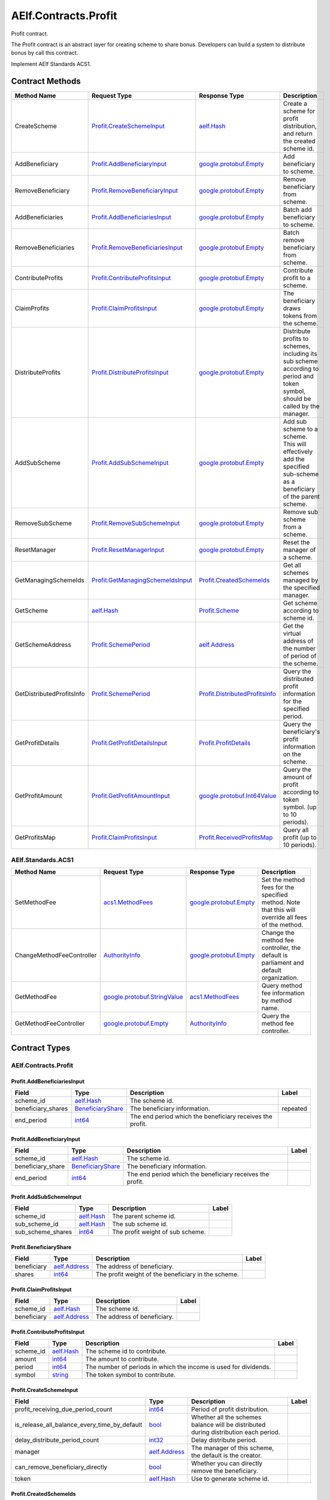AElf.Contracts.Profit
---------------------

Profit contract.

The Profit contract is an abstract layer for creating scheme to share
bonus. Developers can build a system to distribute bonus by call this
contract.

Implement AElf Standards ACS1. 

Contract Methods
~~~~~~~~~~~~~~~~

+-----------------------------+----------------------------------------------------------------------------+----------------------------------------------------------------------+----------------------------------------------------------------------------------------------------------------------------------+
| Method Name                 | Request Type                                                               | Response Type                                                        | Description                                                                                                                      |
+=============================+============================================================================+======================================================================+==================================================================================================================================+
| CreateScheme                | `Profit.CreateSchemeInput <#Profit.CreateSchemeInput>`__                   | `aelf.Hash <#aelf.Hash>`__                                           | Create a scheme for profit distribution, and return the created scheme id.                                                       |
+-----------------------------+----------------------------------------------------------------------------+----------------------------------------------------------------------+----------------------------------------------------------------------------------------------------------------------------------+
| AddBeneficiary              | `Profit.AddBeneficiaryInput <#Profit.AddBeneficiaryInput>`__               | `google.protobuf.Empty <#google.protobuf.Empty>`__                   | Add beneficiary to scheme.                                                                                                       |
+-----------------------------+----------------------------------------------------------------------------+----------------------------------------------------------------------+----------------------------------------------------------------------------------------------------------------------------------+
| RemoveBeneficiary           | `Profit.RemoveBeneficiaryInput <#Profit.RemoveBeneficiaryInput>`__         | `google.protobuf.Empty <#google.protobuf.Empty>`__                   | Remove beneficiary from scheme.                                                                                                  |
+-----------------------------+----------------------------------------------------------------------------+----------------------------------------------------------------------+----------------------------------------------------------------------------------------------------------------------------------+
| AddBeneficiaries            | `Profit.AddBeneficiariesInput <#Profit.AddBeneficiariesInput>`__           | `google.protobuf.Empty <#google.protobuf.Empty>`__                   | Batch add beneficiary to scheme.                                                                                                 |
+-----------------------------+----------------------------------------------------------------------------+----------------------------------------------------------------------+----------------------------------------------------------------------------------------------------------------------------------+
| RemoveBeneficiaries         | `Profit.RemoveBeneficiariesInput <#Profit.RemoveBeneficiariesInput>`__     | `google.protobuf.Empty <#google.protobuf.Empty>`__                   | Batch remove beneficiary from scheme.                                                                                            |
+-----------------------------+----------------------------------------------------------------------------+----------------------------------------------------------------------+----------------------------------------------------------------------------------------------------------------------------------+
| ContributeProfits           | `Profit.ContributeProfitsInput <#Profit.ContributeProfitsInput>`__         | `google.protobuf.Empty <#google.protobuf.Empty>`__                   | Contribute profit to a scheme.                                                                                                   |
+-----------------------------+----------------------------------------------------------------------------+----------------------------------------------------------------------+----------------------------------------------------------------------------------------------------------------------------------+
| ClaimProfits                | `Profit.ClaimProfitsInput <#Profit.ClaimProfitsInput>`__                   | `google.protobuf.Empty <#google.protobuf.Empty>`__                   | The beneficiary draws tokens from the scheme.                                                                                    |
+-----------------------------+----------------------------------------------------------------------------+----------------------------------------------------------------------+----------------------------------------------------------------------------------------------------------------------------------+
| DistributeProfits           | `Profit.DistributeProfitsInput <#Profit.DistributeProfitsInput>`__         | `google.protobuf.Empty <#google.protobuf.Empty>`__                   | Distribute profits to schemes, including its sub scheme according to period and token symbol, should be called by the manager.   |
+-----------------------------+----------------------------------------------------------------------------+----------------------------------------------------------------------+----------------------------------------------------------------------------------------------------------------------------------+
| AddSubScheme                | `Profit.AddSubSchemeInput <#Profit.AddSubSchemeInput>`__                   | `google.protobuf.Empty <#google.protobuf.Empty>`__                   | Add sub scheme to a scheme. This will effectively add the specified sub-scheme as a beneficiary of the parent scheme.            |
+-----------------------------+----------------------------------------------------------------------------+----------------------------------------------------------------------+----------------------------------------------------------------------------------------------------------------------------------+
| RemoveSubScheme             | `Profit.RemoveSubSchemeInput <#Profit.RemoveSubSchemeInput>`__             | `google.protobuf.Empty <#google.protobuf.Empty>`__                   | Remove sub scheme from a scheme.                                                                                                 |
+-----------------------------+----------------------------------------------------------------------------+----------------------------------------------------------------------+----------------------------------------------------------------------------------------------------------------------------------+
| ResetManager                | `Profit.ResetManagerInput <#Profit.ResetManagerInput>`__                   | `google.protobuf.Empty <#google.protobuf.Empty>`__                   | Reset the manager of a scheme.                                                                                                   |
+-----------------------------+----------------------------------------------------------------------------+----------------------------------------------------------------------+----------------------------------------------------------------------------------------------------------------------------------+
| GetManagingSchemeIds        | `Profit.GetManagingSchemeIdsInput <#Profit.GetManagingSchemeIdsInput>`__   | `Profit.CreatedSchemeIds <#Profit.CreatedSchemeIds>`__               | Get all schemes managed by the specified manager.                                                                                |
+-----------------------------+----------------------------------------------------------------------------+----------------------------------------------------------------------+----------------------------------------------------------------------------------------------------------------------------------+
| GetScheme                   | `aelf.Hash <#aelf.Hash>`__                                                 | `Profit.Scheme <#Profit.Scheme>`__                                   | Get scheme according to scheme id.                                                                                               |
+-----------------------------+----------------------------------------------------------------------------+----------------------------------------------------------------------+----------------------------------------------------------------------------------------------------------------------------------+
| GetSchemeAddress            | `Profit.SchemePeriod <#Profit.SchemePeriod>`__                             | `aelf.Address <#aelf.Address>`__                                     | Get the virtual address of the number of period of the scheme.                                                                   |
+-----------------------------+----------------------------------------------------------------------------+----------------------------------------------------------------------+----------------------------------------------------------------------------------------------------------------------------------+
| GetDistributedProfitsInfo   | `Profit.SchemePeriod <#Profit.SchemePeriod>`__                             | `Profit.DistributedProfitsInfo <#Profit.DistributedProfitsInfo>`__   | Query the distributed profit information for the specified period.                                                               |
+-----------------------------+----------------------------------------------------------------------------+----------------------------------------------------------------------+----------------------------------------------------------------------------------------------------------------------------------+
| GetProfitDetails            | `Profit.GetProfitDetailsInput <#Profit.GetProfitDetailsInput>`__           | `Profit.ProfitDetails <#Profit.ProfitDetails>`__                     | Query the beneficiary's profit information on the scheme.                                                                        |
+-----------------------------+----------------------------------------------------------------------------+----------------------------------------------------------------------+----------------------------------------------------------------------------------------------------------------------------------+
| GetProfitAmount             | `Profit.GetProfitAmountInput <#Profit.GetProfitAmountInput>`__             | `google.protobuf.Int64Value <#google.protobuf.Int64Value>`__         | Query the amount of profit according to token symbol. (up to 10 periods).                                                        |
+-----------------------------+----------------------------------------------------------------------------+----------------------------------------------------------------------+----------------------------------------------------------------------------------------------------------------------------------+
| GetProfitsMap               | `Profit.ClaimProfitsInput <#Profit.ClaimProfitsInput>`__                   | `Profit.ReceivedProfitsMap <#Profit.ReceivedProfitsMap>`__           | Query all profit (up to 10 periods).                                                                                             |
+-----------------------------+----------------------------------------------------------------------------+----------------------------------------------------------------------+----------------------------------------------------------------------------------------------------------------------------------+

AElf.Standards.ACS1
^^^^^^^^^^^^^^^^^^^

+-----------------------------+------------------------------------------------------------------+------------------------------------------------------+------------------------------------------------------------------------------------------------------+
| Method Name                 | Request Type                                                     | Response Type                                        | Description                                                                                          |
+=============================+==================================================================+======================================================+======================================================================================================+
| SetMethodFee                | `acs1.MethodFees <#acs1.MethodFees>`__                           | `google.protobuf.Empty <#google.protobuf.Empty>`__   | Set the method fees for the specified method. Note that this will override all fees of the method.   |
+-----------------------------+------------------------------------------------------------------+------------------------------------------------------+------------------------------------------------------------------------------------------------------+
| ChangeMethodFeeController   | `AuthorityInfo <#AuthorityInfo>`__                               | `google.protobuf.Empty <#google.protobuf.Empty>`__   | Change the method fee controller, the default is parliament and default organization.                |
+-----------------------------+------------------------------------------------------------------+------------------------------------------------------+------------------------------------------------------------------------------------------------------+
| GetMethodFee                | `google.protobuf.StringValue <#google.protobuf.StringValue>`__   | `acs1.MethodFees <#acs1.MethodFees>`__               | Query method fee information by method name.                                                         |
+-----------------------------+------------------------------------------------------------------+------------------------------------------------------+------------------------------------------------------------------------------------------------------+
| GetMethodFeeController      | `google.protobuf.Empty <#google.protobuf.Empty>`__               | `AuthorityInfo <#AuthorityInfo>`__                   | Query the method fee controller.                                                                     |
+-----------------------------+------------------------------------------------------------------+------------------------------------------------------+------------------------------------------------------------------------------------------------------+

.. raw:: html

   <!-- end Files -->

Contract Types
~~~~~~~~~~~~~~

AElf.Contracts.Profit
^^^^^^^^^^^^^^^^^^^^^

.. raw:: html

   <div id="Profit.AddBeneficiariesInput">

.. raw:: html

   </div>

Profit.AddBeneficiariesInput
''''''''''''''''''''''''''''

+-----------------------+---------------------------------------------------+-------------------------------------------------------------+------------+
| Field                 | Type                                              | Description                                                 | Label      |
+=======================+===================================================+=============================================================+============+
| scheme\_id            | `aelf.Hash <#aelf.Hash>`__                        | The scheme id.                                              |            |
+-----------------------+---------------------------------------------------+-------------------------------------------------------------+------------+
| beneficiary\_shares   | `BeneficiaryShare <#Profit.BeneficiaryShare>`__   | The beneficiary information.                                | repeated   |
+-----------------------+---------------------------------------------------+-------------------------------------------------------------+------------+
| end\_period           | `int64 <#int64>`__                                | The end period which the beneficiary receives the profit.   |            |
+-----------------------+---------------------------------------------------+-------------------------------------------------------------+------------+

.. raw:: html

   <div id="Profit.AddBeneficiaryInput">

.. raw:: html

   </div>

Profit.AddBeneficiaryInput
''''''''''''''''''''''''''

+----------------------+---------------------------------------------------+-------------------------------------------------------------+---------+
| Field                | Type                                              | Description                                                 | Label   |
+======================+===================================================+=============================================================+=========+
| scheme\_id           | `aelf.Hash <#aelf.Hash>`__                        | The scheme id.                                              |         |
+----------------------+---------------------------------------------------+-------------------------------------------------------------+---------+
| beneficiary\_share   | `BeneficiaryShare <#Profit.BeneficiaryShare>`__   | The beneficiary information.                                |         |
+----------------------+---------------------------------------------------+-------------------------------------------------------------+---------+
| end\_period          | `int64 <#int64>`__                                | The end period which the beneficiary receives the profit.   |         |
+----------------------+---------------------------------------------------+-------------------------------------------------------------+---------+

.. raw:: html

   <div id="Profit.AddSubSchemeInput">

.. raw:: html

   </div>

Profit.AddSubSchemeInput
''''''''''''''''''''''''

+-----------------------+------------------------------+------------------------------------+---------+
| Field                 | Type                         | Description                        | Label   |
+=======================+==============================+====================================+=========+
| scheme\_id            | `aelf.Hash <#aelf.Hash>`__   | The parent scheme id.              |         |
+-----------------------+------------------------------+------------------------------------+---------+
| sub\_scheme\_id       | `aelf.Hash <#aelf.Hash>`__   | The sub scheme id.                 |         |
+-----------------------+------------------------------+------------------------------------+---------+
| sub\_scheme\_shares   | `int64 <#int64>`__           | The profit weight of sub scheme.   |         |
+-----------------------+------------------------------+------------------------------------+---------+

.. raw:: html

   <div id="Profit.BeneficiaryShare">

.. raw:: html

   </div>

Profit.BeneficiaryShare
'''''''''''''''''''''''

+---------------+------------------------------------+-------------------------------------------------------+---------+
| Field         | Type                               | Description                                           | Label   |
+===============+====================================+=======================================================+=========+
| beneficiary   | `aelf.Address <#aelf.Address>`__   | The address of beneficiary.                           |         |
+---------------+------------------------------------+-------------------------------------------------------+---------+
| shares        | `int64 <#int64>`__                 | The profit weight of the beneficiary in the scheme.   |         |
+---------------+------------------------------------+-------------------------------------------------------+---------+

.. raw:: html

   <div id="Profit.ClaimProfitsInput">

.. raw:: html

   </div>

Profit.ClaimProfitsInput
''''''''''''''''''''''''

+---------------+------------------------------------+-------------------------------+---------+
| Field         | Type                               | Description                   | Label   |
+===============+====================================+===============================+=========+
| scheme\_id    | `aelf.Hash <#aelf.Hash>`__         | The scheme id.                |         |
+---------------+------------------------------------+-------------------------------+---------+
| beneficiary   | `aelf.Address <#aelf.Address>`__   | The address of beneficiary.   |         |
+---------------+------------------------------------+-------------------------------+---------+

.. raw:: html

   <div id="Profit.ContributeProfitsInput">

.. raw:: html

   </div>

Profit.ContributeProfitsInput
'''''''''''''''''''''''''''''

+--------------+------------------------------+--------------------------------------------------------------------+---------+
| Field        | Type                         | Description                                                        | Label   |
+==============+==============================+====================================================================+=========+
| scheme\_id   | `aelf.Hash <#aelf.Hash>`__   | The scheme id to contribute.                                       |         |
+--------------+------------------------------+--------------------------------------------------------------------+---------+
| amount       | `int64 <#int64>`__           | The amount to contribute.                                          |         |
+--------------+------------------------------+--------------------------------------------------------------------+---------+
| period       | `int64 <#int64>`__           | The number of periods in which the income is used for dividends.   |         |
+--------------+------------------------------+--------------------------------------------------------------------+---------+
| symbol       | `string <#string>`__         | The token symbol to contribute.                                    |         |
+--------------+------------------------------+--------------------------------------------------------------------+---------+

.. raw:: html

   <div id="Profit.CreateSchemeInput">

.. raw:: html

   </div>

Profit.CreateSchemeInput
''''''''''''''''''''''''

+-------------------------------------------------------+------------------------------------+----------------------------------------------------------------------------------------+---------+
| Field                                                 | Type                               | Description                                                                            | Label   |
+=======================================================+====================================+========================================================================================+=========+
| profit\_receiving\_due\_period\_count                 | `int64 <#int64>`__                 | Period of profit distribution.                                                         |         |
+-------------------------------------------------------+------------------------------------+----------------------------------------------------------------------------------------+---------+
| is\_release\_all\_balance\_every\_time\_by\_default   | `bool <#bool>`__                   | Whether all the schemes balance will be distributed during distribution each period.   |         |
+-------------------------------------------------------+------------------------------------+----------------------------------------------------------------------------------------+---------+
| delay\_distribute\_period\_count                      | `int32 <#int32>`__                 | Delay distribute period.                                                               |         |
+-------------------------------------------------------+------------------------------------+----------------------------------------------------------------------------------------+---------+
| manager                                               | `aelf.Address <#aelf.Address>`__   | The manager of this scheme, the default is the creator.                                |         |
+-------------------------------------------------------+------------------------------------+----------------------------------------------------------------------------------------+---------+
| can\_remove\_beneficiary\_directly                    | `bool <#bool>`__                   | Whether you can directly remove the beneficiary.                                       |         |
+-------------------------------------------------------+------------------------------------+----------------------------------------------------------------------------------------+---------+
| token                                                 | `aelf.Hash <#aelf.Hash>`__         | Use to generate scheme id.                                                             |         |
+-------------------------------------------------------+------------------------------------+----------------------------------------------------------------------------------------+---------+

.. raw:: html

   <div id="Profit.CreatedSchemeIds">

.. raw:: html

   </div>

Profit.CreatedSchemeIds
'''''''''''''''''''''''

+---------------+------------------------------+-------------------+------------+
| Field         | Type                         | Description       | Label      |
+===============+==============================+===================+============+
| scheme\_ids   | `aelf.Hash <#aelf.Hash>`__   | The scheme ids.   | repeated   |
+---------------+------------------------------+-------------------+------------+

.. raw:: html

   <div id="Profit.DistributeProfitsInput">

.. raw:: html

   </div>

Profit.DistributeProfitsInput
'''''''''''''''''''''''''''''

+----------------+-----------------------------------------------------------------------------------------------+------------------------------------------------------------------+------------+
| Field          | Type                                                                                          | Description                                                      | Label      |
+================+===============================================================================================+==================================================================+============+
| scheme\_id     | `aelf.Hash <#aelf.Hash>`__                                                                    | The scheme id to distribute.                                     |            |
+----------------+-----------------------------------------------------------------------------------------------+------------------------------------------------------------------+------------+
| period         | `int64 <#int64>`__                                                                            | The period number to distribute, should be the current period.   |            |
+----------------+-----------------------------------------------------------------------------------------------+------------------------------------------------------------------+------------+
| amounts\_map   | `DistributeProfitsInput.AmountsMapEntry <#Profit.DistributeProfitsInput.AmountsMapEntry>`__   | The amount to distribute, symbol -> amount.                      | repeated   |
+----------------+-----------------------------------------------------------------------------------------------+------------------------------------------------------------------+------------+

.. raw:: html

   <div id="Profit.DistributeProfitsInput.AmountsMapEntry">

.. raw:: html

   </div>

Profit.DistributeProfitsInput.AmountsMapEntry
'''''''''''''''''''''''''''''''''''''''''''''

+---------+------------------------+---------------+---------+
| Field   | Type                   | Description   | Label   |
+=========+========================+===============+=========+
| key     | `string <#string>`__   |               |         |
+---------+------------------------+---------------+---------+
| value   | `int64 <#int64>`__     |               |         |
+---------+------------------------+---------------+---------+

.. raw:: html

   <div id="Profit.DistributedProfitsInfo">

.. raw:: html

   </div>

Profit.DistributedProfitsInfo
'''''''''''''''''''''''''''''

+-----------------+-----------------------------------------------------------------------------------------------+--------------------------------------------------------------------+------------+
| Field           | Type                                                                                          | Description                                                        | Label      |
+=================+===============================================================================================+====================================================================+============+
| total\_shares   | `int64 <#int64>`__                                                                            | The total amount of shares in this scheme at the current period.   |            |
+-----------------+-----------------------------------------------------------------------------------------------+--------------------------------------------------------------------+------------+
| amounts\_map    | `DistributedProfitsInfo.AmountsMapEntry <#Profit.DistributedProfitsInfo.AmountsMapEntry>`__   | The contributed amount in this scheme at the current period.       | repeated   |
+-----------------+-----------------------------------------------------------------------------------------------+--------------------------------------------------------------------+------------+
| is\_released    | `bool <#bool>`__                                                                              | Whether released.                                                  |            |
+-----------------+-----------------------------------------------------------------------------------------------+--------------------------------------------------------------------+------------+

.. raw:: html

   <div id="Profit.DistributedProfitsInfo.AmountsMapEntry">

.. raw:: html

   </div>

Profit.DistributedProfitsInfo.AmountsMapEntry
'''''''''''''''''''''''''''''''''''''''''''''

+---------+------------------------+---------------+---------+
| Field   | Type                   | Description   | Label   |
+=========+========================+===============+=========+
| key     | `string <#string>`__   |               |         |
+---------+------------------------+---------------+---------+
| value   | `sint64 <#sint64>`__   |               |         |
+---------+------------------------+---------------+---------+

.. raw:: html

   <div id="Profit.GetManagingSchemeIdsInput">

.. raw:: html

   </div>

Profit.GetManagingSchemeIdsInput
''''''''''''''''''''''''''''''''

+-----------+------------------------------------+------------------------+---------+
| Field     | Type                               | Description            | Label   |
+===========+====================================+========================+=========+
| manager   | `aelf.Address <#aelf.Address>`__   | The manager address.   |         |
+-----------+------------------------------------+------------------------+---------+

.. raw:: html

   <div id="Profit.GetProfitAmountInput">

.. raw:: html

   </div>

Profit.GetProfitAmountInput
'''''''''''''''''''''''''''

+---------------+------------------------------------+------------------------------+---------+
| Field         | Type                               | Description                  | Label   |
+===============+====================================+==============================+=========+
| scheme\_id    | `aelf.Hash <#aelf.Hash>`__         | The scheme id.               |         |
+---------------+------------------------------------+------------------------------+---------+
| symbol        | `string <#string>`__               | The token symbol.            |         |
+---------------+------------------------------------+------------------------------+---------+
| beneficiary   | `aelf.Address <#aelf.Address>`__   | The beneficiary's address.   |         |
+---------------+------------------------------------+------------------------------+---------+

.. raw:: html

   <div id="Profit.GetProfitDetailsInput">

.. raw:: html

   </div>

Profit.GetProfitDetailsInput
''''''''''''''''''''''''''''

+---------------+------------------------------------+-------------------------------+---------+
| Field         | Type                               | Description                   | Label   |
+===============+====================================+===============================+=========+
| scheme\_id    | `aelf.Hash <#aelf.Hash>`__         | The scheme id.                |         |
+---------------+------------------------------------+-------------------------------+---------+
| beneficiary   | `aelf.Address <#aelf.Address>`__   | The address of beneficiary.   |         |
+---------------+------------------------------------+-------------------------------+---------+

.. raw:: html

   <div id="Profit.ProfitDetail">

.. raw:: html

   </div>

Profit.ProfitDetail
'''''''''''''''''''

+------------------------+----------------------+--------------------------------------------------------------------+---------+
| Field                  | Type                 | Description                                                        | Label   |
+========================+======================+====================================================================+=========+
| start\_period          | `int64 <#int64>`__   | The start period number.                                           |         |
+------------------------+----------------------+--------------------------------------------------------------------+---------+
| end\_period            | `int64 <#int64>`__   | The end period number.                                             |         |
+------------------------+----------------------+--------------------------------------------------------------------+---------+
| shares                 | `int64 <#int64>`__   | The weight of the proceeds on the current period of the scheme.    |         |
+------------------------+----------------------+--------------------------------------------------------------------+---------+
| last\_profit\_period   | `int64 <#int64>`__   | The last period number that the beneficiary received the profit.   |         |
+------------------------+----------------------+--------------------------------------------------------------------+---------+
| is\_weight\_removed    | `bool <#bool>`__     | Whether the weight has been removed.                               |         |
+------------------------+----------------------+--------------------------------------------------------------------+---------+

.. raw:: html

   <div id="Profit.ProfitDetails">

.. raw:: html

   </div>

Profit.ProfitDetails
''''''''''''''''''''

+-----------+-------------------------------------------+---------------------------+------------+
| Field     | Type                                      | Description               | Label      |
+===========+===========================================+===========================+============+
| details   | `ProfitDetail <#Profit.ProfitDetail>`__   | The profit information.   | repeated   |
+-----------+-------------------------------------------+---------------------------+------------+

.. raw:: html

   <div id="Profit.ProfitsClaimed">

.. raw:: html

   </div>

Profit.ProfitsClaimed
'''''''''''''''''''''

+-------------------+------------------------------------+-------------------------------------------+---------+
| Field             | Type                               | Description                               | Label   |
+===================+====================================+===========================================+=========+
| beneficiary       | `aelf.Address <#aelf.Address>`__   | The beneficiary's address claimed.        |         |
+-------------------+------------------------------------+-------------------------------------------+---------+
| symbol            | `string <#string>`__               | The token symbol claimed.                 |         |
+-------------------+------------------------------------+-------------------------------------------+---------+
| amount            | `int64 <#int64>`__                 | The amount claimed.                       |         |
+-------------------+------------------------------------+-------------------------------------------+---------+
| period            | `int64 <#int64>`__                 | The period number claimed.                |         |
+-------------------+------------------------------------+-------------------------------------------+---------+
| claimer\_shares   | `int64 <#int64>`__                 | The shares of the claimer.                |         |
+-------------------+------------------------------------+-------------------------------------------+---------+
| total\_shares     | `int64 <#int64>`__                 | The total shares at the current period.   |         |
+-------------------+------------------------------------+-------------------------------------------+---------+

.. raw:: html

   <div id="Profit.ReceivedProfitsMap">

.. raw:: html

   </div>

Profit.ReceivedProfitsMap
'''''''''''''''''''''''''

+---------+-----------------------------------------------------------------------------+---------------------------------------------------------------+------------+
| Field   | Type                                                                        | Description                                                   | Label      |
+=========+=============================================================================+===============================================================+============+
| value   | `ReceivedProfitsMap.ValueEntry <#Profit.ReceivedProfitsMap.ValueEntry>`__   | The collection of profits received, token symbol -> amount.   | repeated   |
+---------+-----------------------------------------------------------------------------+---------------------------------------------------------------+------------+

.. raw:: html

   <div id="Profit.ReceivedProfitsMap.ValueEntry">

.. raw:: html

   </div>

Profit.ReceivedProfitsMap.ValueEntry
''''''''''''''''''''''''''''''''''''

+---------+------------------------+---------------+---------+
| Field   | Type                   | Description   | Label   |
+=========+========================+===============+=========+
| key     | `string <#string>`__   |               |         |
+---------+------------------------+---------------+---------+
| value   | `int64 <#int64>`__     |               |         |
+---------+------------------------+---------------+---------+

.. raw:: html

   <div id="Profit.RemoveBeneficiariesInput">

.. raw:: html

   </div>

Profit.RemoveBeneficiariesInput
'''''''''''''''''''''''''''''''

+-----------------+------------------------------------+---------------------------------+------------+
| Field           | Type                               | Description                     | Label      |
+=================+====================================+=================================+============+
| beneficiaries   | `aelf.Address <#aelf.Address>`__   | The addresses of beneficiary.   | repeated   |
+-----------------+------------------------------------+---------------------------------+------------+
| scheme\_id      | `aelf.Hash <#aelf.Hash>`__         | The scheme id.                  |            |
+-----------------+------------------------------------+---------------------------------+------------+

.. raw:: html

   <div id="Profit.RemoveBeneficiaryInput">

.. raw:: html

   </div>

Profit.RemoveBeneficiaryInput
'''''''''''''''''''''''''''''

+---------------+------------------------------------+-------------------------------+---------+
| Field         | Type                               | Description                   | Label   |
+===============+====================================+===============================+=========+
| beneficiary   | `aelf.Address <#aelf.Address>`__   | The address of beneficiary.   |         |
+---------------+------------------------------------+-------------------------------+---------+
| scheme\_id    | `aelf.Hash <#aelf.Hash>`__         | The scheme id.                |         |
+---------------+------------------------------------+-------------------------------+---------+

.. raw:: html

   <div id="Profit.RemoveSubSchemeInput">

.. raw:: html

   </div>

Profit.RemoveSubSchemeInput
'''''''''''''''''''''''''''

+-------------------+------------------------------+-------------------------+---------+
| Field             | Type                         | Description             | Label   |
+===================+==============================+=========================+=========+
| scheme\_id        | `aelf.Hash <#aelf.Hash>`__   | The parent scheme id.   |         |
+-------------------+------------------------------+-------------------------+---------+
| sub\_scheme\_id   | `aelf.Hash <#aelf.Hash>`__   | The sub scheme id.      |         |
+-------------------+------------------------------+-------------------------+---------+

.. raw:: html

   <div id="Profit.ResetManagerInput">

.. raw:: html

   </div>

Profit.ResetManagerInput
''''''''''''''''''''''''

+----------------+------------------------------------+-------------------------------+---------+
| Field          | Type                               | Description                   | Label   |
+================+====================================+===============================+=========+
| scheme\_id     | `aelf.Hash <#aelf.Hash>`__         | The scheme id.                |         |
+----------------+------------------------------------+-------------------------------+---------+
| new\_manager   | `aelf.Address <#aelf.Address>`__   | The address of new manager.   |         |
+----------------+------------------------------------+-------------------------------+---------+

.. raw:: html

   <div id="Profit.Scheme">

.. raw:: html

   </div>

Profit.Scheme
'''''''''''''

+-------------------------------------------------------+---------------------------------------------------------------------------------------+----------------------------------------------------------------------------------------------------------+------------+
| Field                                                 | Type                                                                                  | Description                                                                                              | Label      |
+=======================================================+=======================================================================================+==========================================================================================================+============+
| virtual\_address                                      | `aelf.Address <#aelf.Address>`__                                                      | The virtual address of the scheme.                                                                       |            |
+-------------------------------------------------------+---------------------------------------------------------------------------------------+----------------------------------------------------------------------------------------------------------+------------+
| total\_shares                                         | `int64 <#int64>`__                                                                    | The total weight of the scheme.                                                                          |            |
+-------------------------------------------------------+---------------------------------------------------------------------------------------+----------------------------------------------------------------------------------------------------------+------------+
| manager                                               | `aelf.Address <#aelf.Address>`__                                                      | The manager of the scheme.                                                                               |            |
+-------------------------------------------------------+---------------------------------------------------------------------------------------+----------------------------------------------------------------------------------------------------------+------------+
| current\_period                                       | `int64 <#int64>`__                                                                    | The current period.                                                                                      |            |
+-------------------------------------------------------+---------------------------------------------------------------------------------------+----------------------------------------------------------------------------------------------------------+------------+
| sub\_schemes                                          | `SchemeBeneficiaryShare <#Profit.SchemeBeneficiaryShare>`__                           | Sub schemes information.                                                                                 | repeated   |
+-------------------------------------------------------+---------------------------------------------------------------------------------------+----------------------------------------------------------------------------------------------------------+------------+
| can\_remove\_beneficiary\_directly                    | `bool <#bool>`__                                                                      | Whether you can directly remove the beneficiary.                                                         |            |
+-------------------------------------------------------+---------------------------------------------------------------------------------------+----------------------------------------------------------------------------------------------------------+------------+
| profit\_receiving\_due\_period\_count                 | `int64 <#int64>`__                                                                    | Period of profit distribution.                                                                           |            |
+-------------------------------------------------------+---------------------------------------------------------------------------------------+----------------------------------------------------------------------------------------------------------+------------+
| is\_release\_all\_balance\_every\_time\_by\_default   | `bool <#bool>`__                                                                      | Whether all the schemes balance will be distributed during distribution each period.                     |            |
+-------------------------------------------------------+---------------------------------------------------------------------------------------+----------------------------------------------------------------------------------------------------------+------------+
| scheme\_id                                            | `aelf.Hash <#aelf.Hash>`__                                                            | The is of the scheme.                                                                                    |            |
+-------------------------------------------------------+---------------------------------------------------------------------------------------+----------------------------------------------------------------------------------------------------------+------------+
| delay\_distribute\_period\_count                      | `int32 <#int32>`__                                                                    | Delay distribute period.                                                                                 |            |
+-------------------------------------------------------+---------------------------------------------------------------------------------------+----------------------------------------------------------------------------------------------------------+------------+
| cached\_delay\_total\_shares                          | `Scheme.CachedDelayTotalSharesEntry <#Profit.Scheme.CachedDelayTotalSharesEntry>`__   | Record the scheme's current total share for deferred distribution of benefits, period -> total shares.   | repeated   |
+-------------------------------------------------------+---------------------------------------------------------------------------------------+----------------------------------------------------------------------------------------------------------+------------+
| received\_token\_symbols                              | `string <#string>`__                                                                  | The received token symbols.                                                                              | repeated   |
+-------------------------------------------------------+---------------------------------------------------------------------------------------+----------------------------------------------------------------------------------------------------------+------------+

.. raw:: html

   <div id="Profit.Scheme.CachedDelayTotalSharesEntry">

.. raw:: html

   </div>

Profit.Scheme.CachedDelayTotalSharesEntry
'''''''''''''''''''''''''''''''''''''''''

+---------+----------------------+---------------+---------+
| Field   | Type                 | Description   | Label   |
+=========+======================+===============+=========+
| key     | `int64 <#int64>`__   |               |         |
+---------+----------------------+---------------+---------+
| value   | `int64 <#int64>`__   |               |         |
+---------+----------------------+---------------+---------+

.. raw:: html

   <div id="Profit.SchemeBeneficiaryShare">

.. raw:: html

   </div>

Profit.SchemeBeneficiaryShare
'''''''''''''''''''''''''''''

+--------------+------------------------------+---------------------------------+---------+
| Field        | Type                         | Description                     | Label   |
+==============+==============================+=================================+=========+
| scheme\_id   | `aelf.Hash <#aelf.Hash>`__   | The id of the sub scheme.       |         |
+--------------+------------------------------+---------------------------------+---------+
| shares       | `int64 <#int64>`__           | The weight of the sub scheme.   |         |
+--------------+------------------------------+---------------------------------+---------+

.. raw:: html

   <div id="Profit.SchemeCreated">

.. raw:: html

   </div>

Profit.SchemeCreated
''''''''''''''''''''

+-------------------------------------------------------+------------------------------------+----------------------------------------------------------------------------------------+---------+
| Field                                                 | Type                               | Description                                                                            | Label   |
+=======================================================+====================================+========================================================================================+=========+
| virtual\_address                                      | `aelf.Address <#aelf.Address>`__   | The virtual address of the created scheme.                                             |         |
+-------------------------------------------------------+------------------------------------+----------------------------------------------------------------------------------------+---------+
| manager                                               | `aelf.Address <#aelf.Address>`__   | The manager of the created scheme.                                                     |         |
+-------------------------------------------------------+------------------------------------+----------------------------------------------------------------------------------------+---------+
| profit\_receiving\_due\_period\_count                 | `int64 <#int64>`__                 | Period of profit distribution.                                                         |         |
+-------------------------------------------------------+------------------------------------+----------------------------------------------------------------------------------------+---------+
| is\_release\_all\_balance\_every\_time\_by\_default   | `bool <#bool>`__                   | Whether all the schemes balance will be distributed during distribution each period.   |         |
+-------------------------------------------------------+------------------------------------+----------------------------------------------------------------------------------------+---------+
| scheme\_id                                            | `aelf.Hash <#aelf.Hash>`__         | The id of the created scheme.                                                          |         |
+-------------------------------------------------------+------------------------------------+----------------------------------------------------------------------------------------+---------+

.. raw:: html

   <div id="Profit.SchemePeriod">

.. raw:: html

   </div>

Profit.SchemePeriod
'''''''''''''''''''

+--------------+------------------------------+----------------------+---------+
| Field        | Type                         | Description          | Label   |
+==============+==============================+======================+=========+
| scheme\_id   | `aelf.Hash <#aelf.Hash>`__   | The scheme id.       |         |
+--------------+------------------------------+----------------------+---------+
| period       | `int64 <#int64>`__           | The period number.   |         |
+--------------+------------------------------+----------------------+---------+

AElf.Standards.ACS1
^^^^^^^^^^^^^^^^^^^

.. raw:: html

   <div id="acs1.MethodFee">

.. raw:: html

   </div>

acs1.MethodFee
''''''''''''''

+--------------+------------------------+---------------------------------------+---------+
| Field        | Type                   | Description                           | Label   |
+==============+========================+=======================================+=========+
| symbol       | `string <#string>`__   | The token symbol of the method fee.   |         |
+--------------+------------------------+---------------------------------------+---------+
| basic\_fee   | `int64 <#int64>`__     | The amount of fees to be charged.     |         |
+--------------+------------------------+---------------------------------------+---------+

.. raw:: html

   <div id="acs1.MethodFees">

.. raw:: html

   </div>

acs1.MethodFees
'''''''''''''''

+-----------------------+-----------------------------------+----------------------------------------------------------------+------------+
| Field                 | Type                              | Description                                                    | Label      |
+=======================+===================================+================================================================+============+
| method\_name          | `string <#string>`__              | The name of the method to be charged.                          |            |
+-----------------------+-----------------------------------+----------------------------------------------------------------+------------+
| fees                  | `MethodFee <#acs1.MethodFee>`__   | List of fees to be charged.                                    | repeated   |
+-----------------------+-----------------------------------+----------------------------------------------------------------+------------+
| is\_size\_fee\_free   | `bool <#bool>`__                  | Optional based on the implementation of SetMethodFee method.   |            |
+-----------------------+-----------------------------------+----------------------------------------------------------------+------------+

AElf.Types
^^^^^^^^^^

.. raw:: html

   <div id="aelf.Address">

.. raw:: html

   </div>

aelf.Address
''''''''''''

+---------+----------------------+---------------+---------+
| Field   | Type                 | Description   | Label   |
+=========+======================+===============+=========+
| value   | `bytes <#bytes>`__   |               |         |
+---------+----------------------+---------------+---------+

.. raw:: html

   <div id="aelf.BinaryMerkleTree">

.. raw:: html

   </div>

aelf.BinaryMerkleTree
'''''''''''''''''''''

+---------------+-------------------------+---------------------------+------------+
| Field         | Type                    | Description               | Label      |
+===============+=========================+===========================+============+
| nodes         | `Hash <#aelf.Hash>`__   | The leaf nodes.           | repeated   |
+---------------+-------------------------+---------------------------+------------+
| root          | `Hash <#aelf.Hash>`__   | The root node hash.       |            |
+---------------+-------------------------+---------------------------+------------+
| leaf\_count   | `int32 <#int32>`__      | The count of leaf node.   |            |
+---------------+-------------------------+---------------------------+------------+

.. raw:: html

   <div id="aelf.Hash">

.. raw:: html

   </div>

aelf.Hash
'''''''''

+---------+----------------------+---------------+---------+
| Field   | Type                 | Description   | Label   |
+=========+======================+===============+=========+
| value   | `bytes <#bytes>`__   |               |         |
+---------+----------------------+---------------+---------+

.. raw:: html

   <div id="aelf.LogEvent">

.. raw:: html

   </div>

aelf.LogEvent
'''''''''''''

+----------------+-------------------------------+----------------------------------------------+------------+
| Field          | Type                          | Description                                  | Label      |
+================+===============================+==============================================+============+
| address        | `Address <#aelf.Address>`__   | The contract address.                        |            |
+----------------+-------------------------------+----------------------------------------------+------------+
| name           | `string <#string>`__          | The name of the log event.                   |            |
+----------------+-------------------------------+----------------------------------------------+------------+
| indexed        | `bytes <#bytes>`__            | The indexed data, used to calculate bloom.   | repeated   |
+----------------+-------------------------------+----------------------------------------------+------------+
| non\_indexed   | `bytes <#bytes>`__            | The non indexed data.                        |            |
+----------------+-------------------------------+----------------------------------------------+------------+

.. raw:: html

   <div id="aelf.MerklePath">

.. raw:: html

   </div>

aelf.MerklePath
'''''''''''''''

+-----------------------+---------------------------------------------+--------------------------+------------+
| Field                 | Type                                        | Description              | Label      |
+=======================+=============================================+==========================+============+
| merkle\_path\_nodes   | `MerklePathNode <#aelf.MerklePathNode>`__   | The merkle path nodes.   | repeated   |
+-----------------------+---------------------------------------------+--------------------------+------------+

.. raw:: html

   <div id="aelf.MerklePathNode">

.. raw:: html

   </div>

aelf.MerklePathNode
'''''''''''''''''''

+-------------------------+-------------------------+------------------------------------+---------+
| Field                   | Type                    | Description                        | Label   |
+=========================+=========================+====================================+=========+
| hash                    | `Hash <#aelf.Hash>`__   | The node hash.                     |         |
+-------------------------+-------------------------+------------------------------------+---------+
| is\_left\_child\_node   | `bool <#bool>`__        | Whether it is a left child node.   |         |
+-------------------------+-------------------------+------------------------------------+---------+

.. raw:: html

   <div id="aelf.SInt32Value">

.. raw:: html

   </div>

aelf.SInt32Value
''''''''''''''''

+---------+------------------------+---------------+---------+
| Field   | Type                   | Description   | Label   |
+=========+========================+===============+=========+
| value   | `sint32 <#sint32>`__   |               |         |
+---------+------------------------+---------------+---------+

.. raw:: html

   <div id="aelf.SInt64Value">

.. raw:: html

   </div>

aelf.SInt64Value
''''''''''''''''

+---------+------------------------+---------------+---------+
| Field   | Type                   | Description   | Label   |
+=========+========================+===============+=========+
| value   | `sint64 <#sint64>`__   |               |         |
+---------+------------------------+---------------+---------+

.. raw:: html

   <div id="aelf.ScopedStatePath">

.. raw:: html

   </div>

aelf.ScopedStatePath
''''''''''''''''''''

+-----------+-----------------------------------+----------------------------------------------------------+---------+
| Field     | Type                              | Description                                              | Label   |
+===========+===================================+==========================================================+=========+
| address   | `Address <#aelf.Address>`__       | The scope address, which will be the contract address.   |         |
+-----------+-----------------------------------+----------------------------------------------------------+---------+
| path      | `StatePath <#aelf.StatePath>`__   | The path of contract state.                              |         |
+-----------+-----------------------------------+----------------------------------------------------------+---------+

.. raw:: html

   <div id="aelf.SmartContractRegistration">

.. raw:: html

   </div>

aelf.SmartContractRegistration
''''''''''''''''''''''''''''''

+------------------------+-------------------------+-----------------------------------------+---------+
| Field                  | Type                    | Description                             | Label   |
+========================+=========================+=========================================+=========+
| category               | `sint32 <#sint32>`__    | The category of contract code(0: C#).   |         |
+------------------------+-------------------------+-----------------------------------------+---------+
| code                   | `bytes <#bytes>`__      | The byte array of the contract code.    |         |
+------------------------+-------------------------+-----------------------------------------+---------+
| code\_hash             | `Hash <#aelf.Hash>`__   | The hash of the contract code.          |         |
+------------------------+-------------------------+-----------------------------------------+---------+
| is\_system\_contract   | `bool <#bool>`__        | Whether it is a system contract.        |         |
+------------------------+-------------------------+-----------------------------------------+---------+
| version                | `int32 <#int32>`__      | The version of the current contract.    |         |
+------------------------+-------------------------+-----------------------------------------+---------+

.. raw:: html

   <div id="aelf.StatePath">

.. raw:: html

   </div>

aelf.StatePath
''''''''''''''

+---------+------------------------+---------------------------------------+------------+
| Field   | Type                   | Description                           | Label      |
+=========+========================+=======================================+============+
| parts   | `string <#string>`__   | The partial path of the state path.   | repeated   |
+---------+------------------------+---------------------------------------+------------+

.. raw:: html

   <div id="aelf.Transaction">

.. raw:: html

   </div>

aelf.Transaction
''''''''''''''''

+----------------------+-------------------------------+----------------------------------------------------------------------------------------------------------------------------------------------------------------------------------------------------+---------+
| Field                | Type                          | Description                                                                                                                                                                                        | Label   |
+======================+===============================+====================================================================================================================================================================================================+=========+
| from                 | `Address <#aelf.Address>`__   | The address of the sender of the transaction.                                                                                                                                                      |         |
+----------------------+-------------------------------+----------------------------------------------------------------------------------------------------------------------------------------------------------------------------------------------------+---------+
| to                   | `Address <#aelf.Address>`__   | The address of the contract when calling a contract.                                                                                                                                               |         |
+----------------------+-------------------------------+----------------------------------------------------------------------------------------------------------------------------------------------------------------------------------------------------+---------+
| ref\_block\_number   | `int64 <#int64>`__            | The height of the referenced block hash.                                                                                                                                                           |         |
+----------------------+-------------------------------+----------------------------------------------------------------------------------------------------------------------------------------------------------------------------------------------------+---------+
| ref\_block\_prefix   | `bytes <#bytes>`__            | The first four bytes of the referenced block hash.                                                                                                                                                 |         |
+----------------------+-------------------------------+----------------------------------------------------------------------------------------------------------------------------------------------------------------------------------------------------+---------+
| method\_name         | `string <#string>`__          | The name of a method in the smart contract at the To address.                                                                                                                                      |         |
+----------------------+-------------------------------+----------------------------------------------------------------------------------------------------------------------------------------------------------------------------------------------------+---------+
| params               | `bytes <#bytes>`__            | The parameters to pass to the smart contract method.                                                                                                                                               |         |
+----------------------+-------------------------------+----------------------------------------------------------------------------------------------------------------------------------------------------------------------------------------------------+---------+
| signature            | `bytes <#bytes>`__            | When signing a transaction it’s actually a subset of the fields: from/to and the target method as well as the parameter that were given. It also contains the reference block number and prefix.   |         |
+----------------------+-------------------------------+----------------------------------------------------------------------------------------------------------------------------------------------------------------------------------------------------+---------+

.. raw:: html

   <div id="aelf.TransactionExecutingStateSet">

.. raw:: html

   </div>

aelf.TransactionExecutingStateSet
'''''''''''''''''''''''''''''''''

+-----------+---------------------------------------------------------------------------------------------------+-----------------------+------------+
| Field     | Type                                                                                              | Description           | Label      |
+===========+===================================================================================================+=======================+============+
| writes    | `TransactionExecutingStateSet.WritesEntry <#aelf.TransactionExecutingStateSet.WritesEntry>`__     | The changed states.   | repeated   |
+-----------+---------------------------------------------------------------------------------------------------+-----------------------+------------+
| reads     | `TransactionExecutingStateSet.ReadsEntry <#aelf.TransactionExecutingStateSet.ReadsEntry>`__       | The read states.      | repeated   |
+-----------+---------------------------------------------------------------------------------------------------+-----------------------+------------+
| deletes   | `TransactionExecutingStateSet.DeletesEntry <#aelf.TransactionExecutingStateSet.DeletesEntry>`__   | The deleted states.   | repeated   |
+-----------+---------------------------------------------------------------------------------------------------+-----------------------+------------+

.. raw:: html

   <div id="aelf.TransactionExecutingStateSet.DeletesEntry">

.. raw:: html

   </div>

aelf.TransactionExecutingStateSet.DeletesEntry
''''''''''''''''''''''''''''''''''''''''''''''

+---------+------------------------+---------------+---------+
| Field   | Type                   | Description   | Label   |
+=========+========================+===============+=========+
| key     | `string <#string>`__   |               |         |
+---------+------------------------+---------------+---------+
| value   | `bool <#bool>`__       |               |         |
+---------+------------------------+---------------+---------+

.. raw:: html

   <div id="aelf.TransactionExecutingStateSet.ReadsEntry">

.. raw:: html

   </div>

aelf.TransactionExecutingStateSet.ReadsEntry
''''''''''''''''''''''''''''''''''''''''''''

+---------+------------------------+---------------+---------+
| Field   | Type                   | Description   | Label   |
+=========+========================+===============+=========+
| key     | `string <#string>`__   |               |         |
+---------+------------------------+---------------+---------+
| value   | `bool <#bool>`__       |               |         |
+---------+------------------------+---------------+---------+

.. raw:: html

   <div id="aelf.TransactionExecutingStateSet.WritesEntry">

.. raw:: html

   </div>

aelf.TransactionExecutingStateSet.WritesEntry
'''''''''''''''''''''''''''''''''''''''''''''

+---------+------------------------+---------------+---------+
| Field   | Type                   | Description   | Label   |
+=========+========================+===============+=========+
| key     | `string <#string>`__   |               |         |
+---------+------------------------+---------------+---------+
| value   | `bytes <#bytes>`__     |               |         |
+---------+------------------------+---------------+---------+

.. raw:: html

   <div id="aelf.TransactionResult">

.. raw:: html

   </div>

aelf.TransactionResult
''''''''''''''''''''''

+-------------------+---------------------------------------------------------------+----------------------------------------------------------------------------------------------------------------------------------------------------------------------------------------------------------------------------------------------------------------------------+------------+
| Field             | Type                                                          | Description                                                                                                                                                                                                                                                                | Label      |
+===================+===============================================================+============================================================================================================================================================================================================================================================================+============+
| transaction\_id   | `Hash <#aelf.Hash>`__                                         | The transaction id.                                                                                                                                                                                                                                                        |            |
+-------------------+---------------------------------------------------------------+----------------------------------------------------------------------------------------------------------------------------------------------------------------------------------------------------------------------------------------------------------------------------+------------+
| status            | `TransactionResultStatus <#aelf.TransactionResultStatus>`__   | The transaction result status.                                                                                                                                                                                                                                             |            |
+-------------------+---------------------------------------------------------------+----------------------------------------------------------------------------------------------------------------------------------------------------------------------------------------------------------------------------------------------------------------------------+------------+
| logs              | `LogEvent <#aelf.LogEvent>`__                                 | The log events.                                                                                                                                                                                                                                                            | repeated   |
+-------------------+---------------------------------------------------------------+----------------------------------------------------------------------------------------------------------------------------------------------------------------------------------------------------------------------------------------------------------------------------+------------+
| bloom             | `bytes <#bytes>`__                                            | Bloom filter for transaction logs. A transaction log event can be defined in the contract and stored in the bloom filter after the transaction is executed. Through this filter, we can quickly search for and determine whether a log exists in the transaction result.   |            |
+-------------------+---------------------------------------------------------------+----------------------------------------------------------------------------------------------------------------------------------------------------------------------------------------------------------------------------------------------------------------------------+------------+
| return\_value     | `bytes <#bytes>`__                                            | The return value of the transaction execution.                                                                                                                                                                                                                             |            |
+-------------------+---------------------------------------------------------------+----------------------------------------------------------------------------------------------------------------------------------------------------------------------------------------------------------------------------------------------------------------------------+------------+
| block\_number     | `int64 <#int64>`__                                            | The height of the block hat packages the transaction.                                                                                                                                                                                                                      |            |
+-------------------+---------------------------------------------------------------+----------------------------------------------------------------------------------------------------------------------------------------------------------------------------------------------------------------------------------------------------------------------------+------------+
| block\_hash       | `Hash <#aelf.Hash>`__                                         | The hash of the block hat packages the transaction.                                                                                                                                                                                                                        |            |
+-------------------+---------------------------------------------------------------+----------------------------------------------------------------------------------------------------------------------------------------------------------------------------------------------------------------------------------------------------------------------------+------------+
| error             | `string <#string>`__                                          | Failed execution error message.                                                                                                                                                                                                                                            |            |
+-------------------+---------------------------------------------------------------+----------------------------------------------------------------------------------------------------------------------------------------------------------------------------------------------------------------------------------------------------------------------------+------------+

.. raw:: html

   <div id="aelf.TransactionResultStatus">

.. raw:: html

   </div>

aelf.TransactionResultStatus
''''''''''''''''''''''''''''

+----------------------------+----------+-------------------------------------------------------------------------------------+
| Name                       | Number   | Description                                                                         |
+============================+==========+=====================================================================================+
| NOT\_EXISTED               | 0        | The execution result of the transaction does not exist.                             |
+----------------------------+----------+-------------------------------------------------------------------------------------+
| PENDING                    | 1        | The transaction is in the transaction pool waiting to be packaged.                  |
+----------------------------+----------+-------------------------------------------------------------------------------------+
| FAILED                     | 2        | Transaction execution failed.                                                       |
+----------------------------+----------+-------------------------------------------------------------------------------------+
| MINED                      | 3        | The transaction was successfully executed and successfully packaged into a block.   |
+----------------------------+----------+-------------------------------------------------------------------------------------+
| CONFLICT                   | 4        | When executed in parallel, there are conflicts with other transactions.             |
+----------------------------+----------+-------------------------------------------------------------------------------------+
| PENDING\_VALIDATION        | 5        | The transaction is waiting for validation.                                          |
+----------------------------+----------+-------------------------------------------------------------------------------------+
| NODE\_VALIDATION\_FAILED   | 6        | Transaction validation failed.                                                      |
+----------------------------+----------+-------------------------------------------------------------------------------------+

.. raw:: html

   <div id="AuthorityInfo">

.. raw:: html

   </div>

AuthorityInfo
'''''''''''''

+---------------------+------------------------------------+---------------------------------------------+---------+
| Field               | Type                               | Description                                 | Label   |
+=====================+====================================+=============================================+=========+
| contract\_address   | `aelf.Address <#aelf.Address>`__   | The contract address of the controller.     |         |
+---------------------+------------------------------------+---------------------------------------------+---------+
| owner\_address      | `aelf.Address <#aelf.Address>`__   | The address of the owner of the contract.   |         |
+---------------------+------------------------------------+---------------------------------------------+---------+


